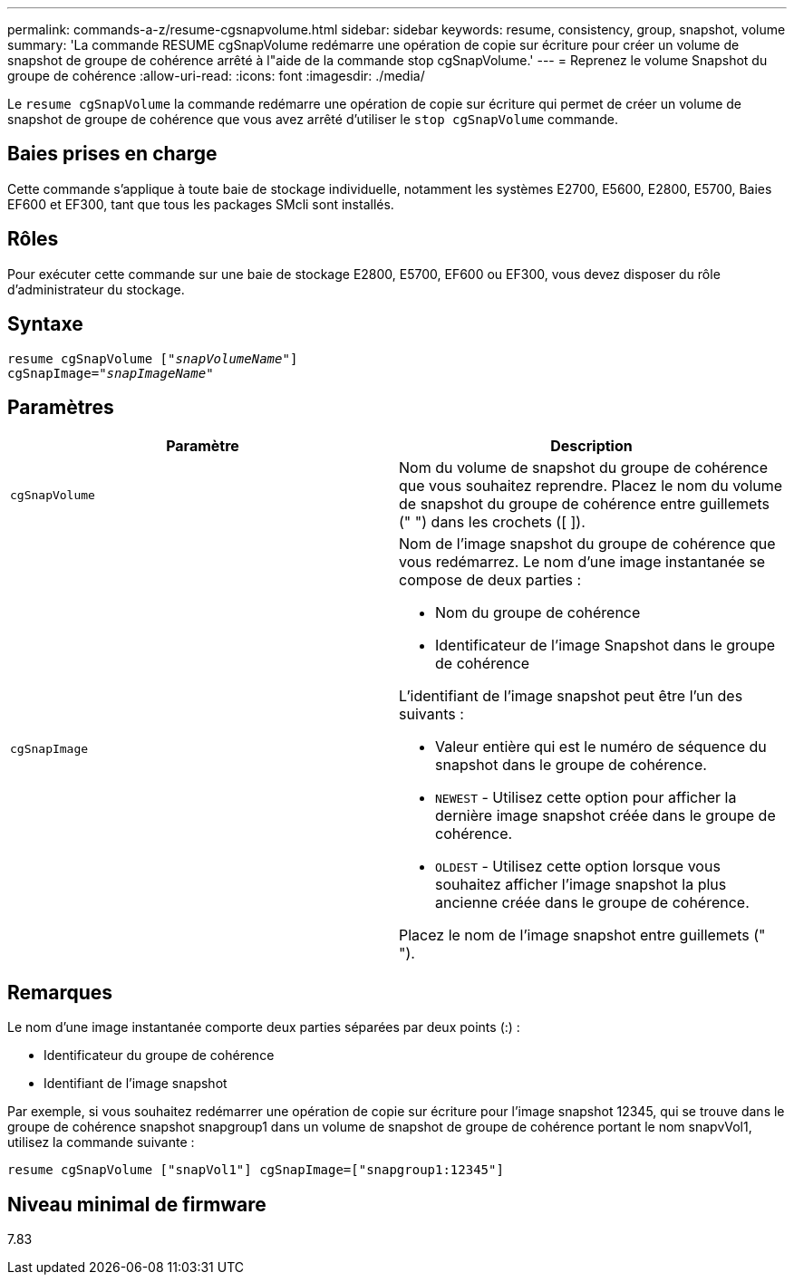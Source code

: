 ---
permalink: commands-a-z/resume-cgsnapvolume.html 
sidebar: sidebar 
keywords: resume, consistency, group, snapshot, volume 
summary: 'La commande RESUME cgSnapVolume redémarre une opération de copie sur écriture pour créer un volume de snapshot de groupe de cohérence arrêté à l"aide de la commande stop cgSnapVolume.' 
---
= Reprenez le volume Snapshot du groupe de cohérence
:allow-uri-read: 
:icons: font
:imagesdir: ./media/


[role="lead"]
Le `resume cgSnapVolume` la commande redémarre une opération de copie sur écriture qui permet de créer un volume de snapshot de groupe de cohérence que vous avez arrêté d'utiliser le `stop cgSnapVolume` commande.



== Baies prises en charge

Cette commande s'applique à toute baie de stockage individuelle, notamment les systèmes E2700, E5600, E2800, E5700, Baies EF600 et EF300, tant que tous les packages SMcli sont installés.



== Rôles

Pour exécuter cette commande sur une baie de stockage E2800, E5700, EF600 ou EF300, vous devez disposer du rôle d'administrateur du stockage.



== Syntaxe

[listing, subs="+macros"]
----
resume cgSnapVolume pass:quotes[[_"snapVolumeName"_]]
cgSnapImage=pass:quotes[_"snapImageName"_]
----


== Paramètres

|===
| Paramètre | Description 


 a| 
`cgSnapVolume`
 a| 
Nom du volume de snapshot du groupe de cohérence que vous souhaitez reprendre. Placez le nom du volume de snapshot du groupe de cohérence entre guillemets (" ") dans les crochets ([ ]).



 a| 
`cgSnapImage`
 a| 
Nom de l'image snapshot du groupe de cohérence que vous redémarrez. Le nom d'une image instantanée se compose de deux parties :

* Nom du groupe de cohérence
* Identificateur de l'image Snapshot dans le groupe de cohérence


L'identifiant de l'image snapshot peut être l'un des suivants :

* Valeur entière qui est le numéro de séquence du snapshot dans le groupe de cohérence.
* `NEWEST` - Utilisez cette option pour afficher la dernière image snapshot créée dans le groupe de cohérence.
* `OLDEST` - Utilisez cette option lorsque vous souhaitez afficher l'image snapshot la plus ancienne créée dans le groupe de cohérence.


Placez le nom de l'image snapshot entre guillemets (" ").

|===


== Remarques

Le nom d'une image instantanée comporte deux parties séparées par deux points (:) :

* Identificateur du groupe de cohérence
* Identifiant de l'image snapshot


Par exemple, si vous souhaitez redémarrer une opération de copie sur écriture pour l'image snapshot 12345, qui se trouve dans le groupe de cohérence snapshot snapgroup1 dans un volume de snapshot de groupe de cohérence portant le nom snapvVol1, utilisez la commande suivante :

[listing]
----
resume cgSnapVolume ["snapVol1"] cgSnapImage=["snapgroup1:12345"]
----


== Niveau minimal de firmware

7.83
